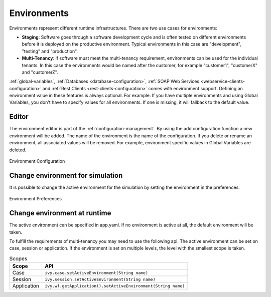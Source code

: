 .. _configuration-environments:

Environments
============

Environments represent different runtime infrastructures. There are two
use cases for environments:

-  **Staging**: Software goes through a software development cycle and
   is often tested on different environments before it is deployed on
   the productive environment. Typical environments in this case are
   "development", "testing" and "production".

-  **Multi-Tenancy**: If software must meet the multi-tenancy
   requirement, environments can be used for the individual tenants. In
   this case the environments would be named after the customer, for
   example "customer1", "customerX" and "customerZ".

:ref:`global-variables`,
:ref:`Databases <database-configuration>`,
:ref:`SOAP Web Services <webservice-clients-configuration>` and
:ref:`Rest Clients <rest-clients-configuration>`
comes with environment support.
Defining an environment value in these features is always optional. For example:
If you have multiple environments and using Global Variables, you don't
have to specify values for all environments. If one is missing, it will
fallback to the default value.

Editor
------

The environment editor is part of the :ref:`configuration-management`.
By using the add configuration
function a new environment will be added. The name of the environment is
the name of the configuration. If you delete or rename an environment,
all associated values will be removed. For example, environment specific
values in Global Variables are deleted.

.. figure:: /_images/designer-configuration/environment-configuration.png
   :alt: Environment Configuration
   :align: center
   
   Environment Configuration

Change environment for simulation
---------------------------------

It is possible to change the active environment for the simulation by
setting the environment in the preferences.

.. figure:: /_images/designer-configuration/environment-preferences.png
   :alt: Environment Preferences
   :align: center
   
   Environment Preferences

Change environment at runtime
-----------------------------

The active environment can be specified in app.yaml. If no environment
is active at all, the default environment will be taken.

To fulfill the requirements of multi-tenancy you may need to use the
following api. The active environment can be set on case, session or
application. If the environment is set on multiple levels, the level
with the smallest scope is taken.

.. table:: Scopes

   +--------------------+-----------------------------------------------------------------+
   | Scope              | API                                                             |
   +====================+=================================================================+
   | Case               | ``ivy.case.setActiveEnvironment(String name)``                  |
   +--------------------+-----------------------------------------------------------------+
   | Session            | ``ivy.session.setActiveEnvironment(String name)``               |
   +--------------------+-----------------------------------------------------------------+
   | Application        | ``ivy.wf.getApplication().setActiveEnvironment(String name)``   |
   +--------------------+-----------------------------------------------------------------+

